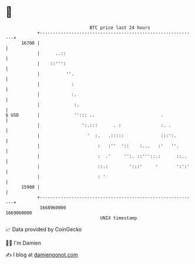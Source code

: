 * 👋

#+begin_example
                                   BTC price last 24 hours                    
               +------------------------------------------------------------+ 
         16700 |                                                            | 
               |      ..::                                                  | 
               |    ::''':                                                  | 
               |          ''.                                               | 
               |            :                                               | 
               |            :.                                              | 
               |             :.                                             | 
   $ USD       |             ''::: ..                         .             | 
               |                ':.:::      . :               :. .          | 
               |                  '  :.   .:::::              :::':.        | 
               |                      :   :''  '::    :...   :'   ''.       | 
               |                      :  .'     '':. ::'''::.:      ::..    | 
               |                      ::.:        ':::'     '       ':':'   | 
               |                      : '                                   | 
         15900 |                                                            | 
               +------------------------------------------------------------+ 
                1668960000                                        1669060000  
                                       UNIX timestamp                         
#+end_example
📈 Data provided by CoinGecko

🧑‍💻 I'm Damien

✍️ I blog at [[https://www.damiengonot.com][damiengonot.com]]

